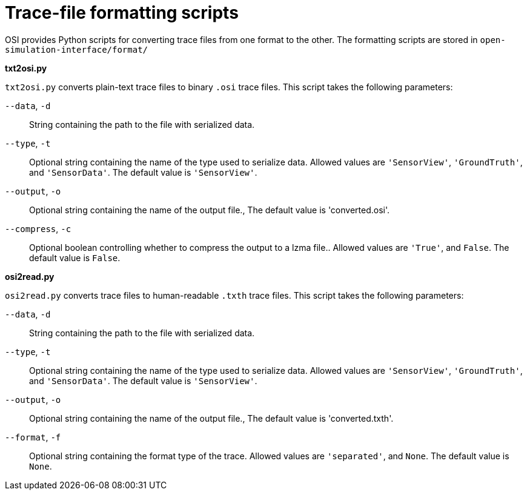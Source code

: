 # Trace-file formatting scripts

OSI provides Python scripts for converting trace files from one format to the other.
The formatting scripts are stored in `open-simulation-interface/format/`

**txt2osi.py**

`txt2osi.py` converts plain-text trace files to binary `.osi` trace files.
This script takes the following parameters:

`--data`, `-d`::
String containing the path to the file with serialized data.

`--type`, `-t`::
Optional string containing the name of the type used to serialize data.
Allowed values are `'SensorView'`, `'GroundTruth'`, and `'SensorData'`.
The default value is `'SensorView'`.

`--output`, `-o`::
Optional string containing the name of the output file.,
The default value is 'converted.osi'.

`--compress`, `-c`::
Optional boolean controlling whether to compress the output to a lzma file..
Allowed values are `'True'`, and `False`.
The default value is `False`.

**osi2read.py**

`osi2read.py` converts trace files to human-readable `.txth` trace files.
This script takes the following parameters:

`--data`, `-d`::
String containing the path to the file with serialized data.

`--type`, `-t`::
Optional string containing the name of the type used to serialize data.
Allowed values are `'SensorView'`, `'GroundTruth'`, and `'SensorData'`.
The default value is `'SensorView'`.

`--output`, `-o`::
Optional string containing the name of the output file.,
The default value is 'converted.txth'.

`--format`, `-f`::
Optional string containing the format type of the trace.
Allowed values are `'separated'`, and `None`.
The default value is `None`.